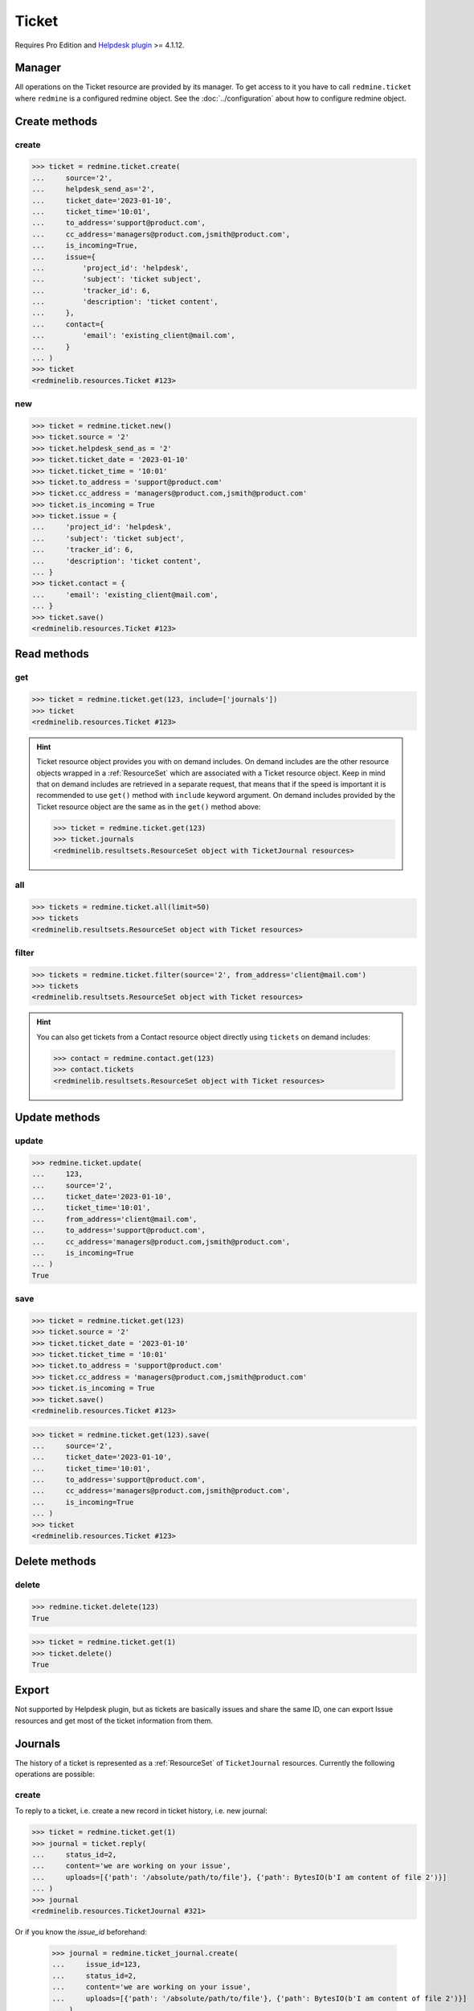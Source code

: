Ticket
======

.. versionadded:: 2.4.0

Requires Pro Edition and `Helpdesk plugin <https://www.redmineup.com/pages/plugins/helpdesk>`_ >= 4.1.12.

Manager
-------

All operations on the Ticket resource are provided by its manager. To get access to it
you have to call ``redmine.ticket`` where ``redmine`` is a configured redmine object.
See the :doc:`../configuration` about how to configure redmine object.

Create methods
--------------

create
++++++

.. py:method:: create(**fields)
   :module: redminelib.managers.ResourceManager
   :noindex:

   Creates new Ticket resource with given fields and saves it to the Helpdesk plugin.

   :param dict contact: (required). Can be either existing (the only required field is ``email`` then)
    contact or a new one, check Contact `docs <https://python-redmine.com/resources/contact.html#create>`_
    for a list of fields.
   :param dict issue:
    .. raw:: html

       (required). New Issue will be created for this ticket, check Issue
       <a href="https://python-redmine.com/resources/issue.html#create">docs</a>
       for a list of fields, required fields are:

    - project_id - ticket issue's project id
    - tracker_id - be sure to set the correct tracker from Helpdesk plugin settings
    - subject - ticket issue's subject
    - description - ticket issue's content

   :param ticket_date: (required). Ticket date.
   :type ticket_date: string or date object
   :param string ticket_time: (required). Ticket time.
   :param string source:
    .. raw:: html

       (optional). Ticket source:

    - 0 - email
    - 1 - web
    - 2 - phone
    - 4 - conversation

   :param string helpdesk_send_as:
    .. raw:: html

       (optional). Send as:

    - 1 - notification
    - 2 - initial message

   :param string to_address: (optional). To addresses (, separated).
   :param string cc_address: (optional). Cc addresses (, separated).
   :param bool is_incoming: (optional). Whether ticket is incoming.
   :return: :ref:`Resource` object

.. code-block:: python

   >>> ticket = redmine.ticket.create(
   ...     source='2',
   ...     helpdesk_send_as='2',
   ...     ticket_date='2023-01-10',
   ...     ticket_time='10:01',
   ...     to_address='support@product.com',
   ...     cc_address='managers@product.com,jsmith@product.com',
   ...     is_incoming=True,
   ...     issue={
   ...         'project_id': 'helpdesk',
   ...         'subject': 'ticket subject',
   ...         'tracker_id': 6,
   ...         'description': 'ticket content',
   ...     },
   ...     contact={
   ...         'email': 'existing_client@mail.com',
   ...     }
   ... )
   >>> ticket
   <redminelib.resources.Ticket #123>

new
+++

.. py:method:: new()
   :module: redminelib.managers.ResourceManager
   :noindex:

   Creates new empty Ticket resource, but saves it to the Helpdesk plugin only when ``save()`` is called,
   also calls ``pre_create()`` and ``post_create()`` methods of the :ref:`Resource` object. Valid attributes
   are the same as for ``create()`` method above.

   :return: :ref:`Resource` object

.. code-block:: python

   >>> ticket = redmine.ticket.new()
   >>> ticket.source = '2'
   >>> ticket.helpdesk_send_as = '2'
   >>> ticket.ticket_date = '2023-01-10'
   >>> ticket.ticket_time = '10:01'
   >>> ticket.to_address = 'support@product.com'
   >>> ticket.cc_address = 'managers@product.com,jsmith@product.com'
   >>> ticket.is_incoming = True
   >>> ticket.issue = {
   ...     'project_id': 'helpdesk',
   ...     'subject': 'ticket subject',
   ...     'tracker_id': 6,
   ...     'description': 'ticket content',
   ... }
   >>> ticket.contact = {
   ...     'email': 'existing_client@mail.com',
   ... }
   >>> ticket.save()
   <redminelib.resources.Ticket #123>

Read methods
------------

get
+++

.. py:method:: get(resource_id, **params)
   :module: redminelib.managers.ResourceManager
   :noindex:

   Returns single Ticket resource from the Helpdesk plugin by its id.

   :param int resource_id: (required). Id of the ticket.
   :param list include:
    .. raw:: html

       (optional). Fetches associated data in one call. Accepted values:

    - journals

   :return: :ref:`Resource` object

.. code-block:: python

   >>> ticket = redmine.ticket.get(123, include=['journals'])
   >>> ticket
   <redminelib.resources.Ticket #123>

.. hint::

   Ticket resource object provides you with on demand includes. On demand includes are the
   other resource objects wrapped in a :ref:`ResourceSet` which are associated with a Ticket
   resource object. Keep in mind that on demand includes are retrieved in a separate request,
   that means that if the speed is important it is recommended to use ``get()`` method with
   ``include`` keyword argument. On demand includes provided by the Ticket resource object
   are the same as in the ``get()`` method above:

   .. code-block:: python

      >>> ticket = redmine.ticket.get(123)
      >>> ticket.journals
      <redminelib.resultsets.ResourceSet object with TicketJournal resources>

all
+++

.. py:method:: all(**params)
   :module: redminelib.managers.ResourceManager
   :noindex:

   Returns all Ticket resources from the Helpdesk plugin.

   :param int limit: (optional). How much resources to return.
   :param int offset: (optional). Starting from what resource to return the other resources.
   :return: :ref:`ResourceSet` object

.. code-block:: python

   >>> tickets = redmine.ticket.all(limit=50)
   >>> tickets
   <redminelib.resultsets.ResourceSet object with Ticket resources>

filter
++++++

.. py:method:: filter(**filters)
   :module: redminelib.managers.ResourceManager
   :noindex:

   Returns Ticket resources that match the given lookup parameters.

   :param string source: (optional). Get tickets for the given source.
   :param string from_address: (optional). Get tickets that were sent from this address.
   :param int limit: (optional). How much resources to return.
   :param int offset: (optional). Starting from what resource to return the other resources.
   :return: :ref:`ResourceSet` object

.. code-block:: python

   >>> tickets = redmine.ticket.filter(source='2', from_address='client@mail.com')
   >>> tickets
   <redminelib.resultsets.ResourceSet object with Ticket resources>

.. hint::

   You can also get tickets from a Contact resource object directly using ``tickets`` on demand includes:

   .. code-block:: python

      >>> contact = redmine.contact.get(123)
      >>> contact.tickets
      <redminelib.resultsets.ResourceSet object with Ticket resources>

Update methods
--------------

update
++++++

.. py:method:: update(resource_id, **fields)
   :module: redminelib.managers.ResourceManager
   :noindex:

   Updates values of given fields of a Ticket resource and saves them to the Helpdesk plugin.

   :param int resource_id: (required). Ticket id.
   :param ticket_date: (optional). Ticket date.
   :type ticket_date: string or date object
   :param string ticket_time: (optional). Ticket time.
   :param string source:
    .. raw:: html

       (optional). Ticket source:

    - 0 - email
    - 1 - web
    - 2 - phone
    - 4 - conversation

   :param string from_address: (optional). Updates contact of the ticket.
   :param string to_address: (optional). To addresses (, separated).
   :param string cc_address: (optional). Cc addresses (, separated).
   :param bool is_incoming: (optional). Whether ticket is incoming.
   :return: True

.. code-block:: python

   >>> redmine.ticket.update(
   ...     123,
   ...     source='2',
   ...     ticket_date='2023-01-10',
   ...     ticket_time='10:01',
   ...     from_address='client@mail.com',
   ...     to_address='support@product.com',
   ...     cc_address='managers@product.com,jsmith@product.com',
   ...     is_incoming=True
   ... )
   True

save
++++

.. py:method:: save(**attrs)
   :module: redminelib.resources.Expense
   :noindex:

   Saves the current state of a Ticket resource to the Helpdesk plugin. Attrs that
   can be changed are the same as for ``update()`` method above.

   :return: :ref:`Resource` object

.. code-block:: python

   >>> ticket = redmine.ticket.get(123)
   >>> ticket.source = '2'
   >>> ticket.ticket_date = '2023-01-10'
   >>> ticket.ticket_time = '10:01'
   >>> ticket.to_address = 'support@product.com'
   >>> ticket.cc_address = 'managers@product.com,jsmith@product.com'
   >>> ticket.is_incoming = True
   >>> ticket.save()
   <redminelib.resources.Ticket #123>

.. versionadded:: 2.1.0 Alternative syntax was introduced.

.. code-block:: python

   >>> ticket = redmine.ticket.get(123).save(
   ...     source='2',
   ...     ticket_date='2023-01-10',
   ...     ticket_time='10:01',
   ...     to_address='support@product.com',
   ...     cc_address='managers@product.com,jsmith@product.com',
   ...     is_incoming=True
   ... )
   >>> ticket
   <redminelib.resources.Ticket #123>

Delete methods
--------------

delete
++++++

.. py:method:: delete(resource_id)
   :module: redminelib.managers.ResourceManager
   :noindex:

   Deletes single Ticket resource from the Helpdesk plugin by its id.

   :param int resource_id: (required). Ticket id.
   :return: True

.. code-block:: python

   >>> redmine.ticket.delete(123)
   True

.. py:method:: delete()
   :module: redminelib.resources.Ticket
   :noindex:

   Deletes current Ticket resource object from the Helpdesk plugin.

   :return: True

.. code-block:: python

   >>> ticket = redmine.ticket.get(1)
   >>> ticket.delete()
   True

Export
------

Not supported by Helpdesk plugin, but as tickets are basically issues and share the same ID,
one can export Issue resources and get most of the ticket information from them.

Journals
--------

The history of a ticket is represented as a :ref:`ResourceSet` of ``TicketJournal`` resources.
Currently the following operations are possible:

create
++++++

To reply to a ticket, i.e. create a new record in ticket history, i.e. new journal:

.. code-block:: python

   >>> ticket = redmine.ticket.get(1)
   >>> journal = ticket.reply(
   ...     status_id=2,
   ...     content='we are working on your issue',
   ...     uploads=[{'path': '/absolute/path/to/file'}, {'path': BytesIO(b'I am content of file 2')}]
   ... )
   >>> journal
   <redminelib.resources.TicketJournal #321>

Or if you know the `issue_id` beforehand:

   >>> journal = redmine.ticket_journal.create(
   ...     issue_id=123,
   ...     status_id=2,
   ...     content='we are working on your issue',
   ...     uploads=[{'path': '/absolute/path/to/file'}, {'path': BytesIO(b'I am content of file 2')}]
   ... )
   >>> journal
   <redminelib.resources.TicketJournal #321>

read
++++

Recommended way to access ticket journals is through associated data includes:

.. code-block:: python

   >>> ticket = redmine.ticket.get(1, include=['journals'])
   >>> ticket.journals
   <redminelib.resultsets.ResourceSet object with TicketJournal resources>

But they can also be accessed through on demand includes:

.. code-block:: python

   >>> ticket = redmine.ticket.get(1)
   >>> ticket.journals
   <redminelib.resultsets.ResourceSet object with TicketJournal resources>

After that they can be used as usual:

.. code-block:: python

   >>> for journal in ticket.journals:
   ...     print(journal.id, journal.notes)
   ...
   1 foobar
   2 lalala
   3 hohoho

update
++++++

To update `notes` attribute (the only attribute that can be updated) of a journal:

.. code-block:: python

   >>> ticket = redmine.ticket.get(1, include=['journals'])
   >>> for journal in ticket.journals:
   ...     journal.save(notes='setting notes to a new value')
   ...

Or if you know the `id` beforehand:

.. code-block:: python

   >>> redmine.ticket_journal.update(1, notes='setting notes to a new value')
   True

delete
++++++

To delete a journal, set its `notes` attribute to an empty string:

.. code-block:: python

   >>> ticket = redmine.ticket.get(1, include=['journals'])
   >>> for journal in ticket.journals:
   ...     journal.save(notes='')
   ...

Or if you know the `id` beforehand:

.. code-block:: python

   >>> redmine.ticket_journal.update(1, notes='')
   True

.. note::

   You can only delete a journal that doesn't have the associated `details` attribute.
